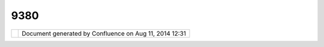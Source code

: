 9380
####

+---------+---------+---------+---------+---------+---------+---------+---------+---------+---------+---------+---------+---------+---------+
| uDig :  |
| How can |
| I turn  |
| the     |
| border  |
| of a    |
| style   |
| off?    |
| This    |
| page    |
| last    |
| changed |
| on Nov  |
| 17,     |
| 2006 by |
| jeichar |
| .       |
| Q: How  |
| can I t |
| urn the |
|  border |
|  of a s |
| tyle of |
| f?      |
| ~~~~~~~ |
| ~~~~~~~ |
| ~~~~~~~ |
| ~~~~~~~ |
| ~~~~~~~ |
| ~~~~~~~ |
| ~~      |
|         |
| **A:**  |
|         |
| **Simpl |
| e       |
| Style** |
| - To    |
| turn    |
| off the |
| border  |
| of a    |
| *simple |
| *       |
| style   |
| simply  |
| select  |
| the     |
| layer   |
| and     |
| press   |
| the     |
| **Layer |
| >       |
| Change  |
| Style.. |
| .**     |
| button  |
| in the  |
| menu.   |
| The     |
| *Simple |
| Style*  |
| editor  |
| should  |
| be      |
| shown   |
| in the  |
| style   |
| dialog. |
| Simply  |
| uncheck |
| the     |
| **Line* |
| *       |
| check   |
| box.    |
|         |
| |image2 |
| |       |
|         |
| **Thema |
| tic     |
| Style** |
| -       |
| Current |
| ly      |
| there   |
| isn't a |
| conveni |
| ent     |
| UI      |
| compone |
| nt      |
| for     |
| doing   |
| this.   |
| Instead |
| the XML |
| must be |
| modifie |
| d.      |
| Open    |
| the     |
| Style   |
| Dialog  |
| for the |
| layer   |
| (**Laye |
| r>Chang |
| e       |
| Style.. |
| .**)    |
| and     |
| select  |
| the XML |
| option. |
| It will |
| show a  |
| bunch   |
| of XML  |
| text.   |
| Yikes!  |
| Search  |
| and     |
| delete  |
| all     |
| occurra |
| nces    |
| of      |
|         |
| .. code |
| :: code |
| -xml    |
|         |
|     <sl |
| d:Strok |
| e>      |
|         |
| // dele |
| te all  |
| informa |
| tion be |
| tween t |
| ags     |
|     </s |
| ld:Stro |
| ke>     |
|         |
| **Warni |
| ng**    |
| when    |
| deletin |
| g       |
| the     |
| Strokes |
| make    |
| sure    |
| that    |
| you     |
| start   |
| deletin |
| g       |
| at the  |
| first   |
| <sld:St |
| roke>   |
| *tag*   |
| and     |
| stop at |
| the     |
| next    |
| </sld:S |
| troke>  |
| *tag*   |
| (notice |
| the /)  |
|         |
| Here's  |
| an      |
| example |
| of what |
| to      |
| delete: |
|         |
| .. code |
| :: code |
| -xml    |
|         |
|     <sl |
| d:Strok |
| e>      |
|       < |
| sld:Css |
| Paramet |
| er name |
| ="strok |
| e">     |
|         |
|    <ogc |
| :Litera |
| l>#0000 |
| 00</ogc |
| :Litera |
| l>      |
|       < |
| /sld:Cs |
| sParame |
| ter>    |
|       < |
| sld:Css |
| Paramet |
| er name |
| ="strok |
| e-linec |
| ap">    |
|         |
|    <ogc |
| :Litera |
| l>butt< |
| /ogc:Li |
| teral>  |
|       < |
| /sld:Cs |
| sParame |
| ter>    |
|       < |
| sld:Css |
| Paramet |
| er name |
| ="strok |
| e-linej |
| oin">   |
|         |
|   <ogc: |
| Literal |
| >miter< |
| /ogc:Li |
| teral>  |
|       < |
| /sld:Cs |
| sParame |
| ter>    |
|       < |
| sld:Css |
| Paramet |
| er name |
| ="strok |
| e-opaci |
| ty">    |
|         |
|    <ogc |
| :Litera |
| l>0.5</ |
| ogc:Lit |
| eral>   |
|       < |
| /sld:Cs |
| sParame |
| ter>    |
|       < |
| sld:Css |
| Paramet |
| er name |
| ="strok |
| e-width |
| ">      |
|         |
|   <ogc: |
| Literal |
| >1.0</o |
| gc:Lite |
| ral>    |
|       < |
| /sld:Cs |
| sParame |
| ter>    |
|       < |
| sld:Css |
| Paramet |
| er name |
| ="strok |
| e-dasho |
| ffset"> |
|         |
|  <ogc:L |
| iteral> |
| 0.0</og |
| c:Liter |
| al>     |
|      </ |
| sld:Css |
| Paramet |
| er>     |
|     </s |
| ld:Stro |
| ke>     |
|         |
| Attachm |
| ents:   |
| |image3 |
| |       |
| `Simple |
| Style.p |
| ng <dow |
| nload/a |
| ttachme |
| nts/938 |
| 0/Simpl |
| eStyle. |
| png>`__ |
| (image/ |
| png)    |
+---------+---------+---------+---------+---------+---------+---------+---------+---------+---------+---------+---------+---------+---------+

+------------+----------------------------------------------------------+
| |image5|   | Document generated by Confluence on Aug 11, 2014 12:31   |
+------------+----------------------------------------------------------+

.. |image0| image:: /images/9380/SimpleStyle.png
.. |image1| image:: images/icons/bullet_blue.gif
.. |image2| image:: /images/9380/SimpleStyle.png
.. |image3| image:: images/icons/bullet_blue.gif
.. |image4| image:: images/border/spacer.gif
.. |image5| image:: images/border/spacer.gif
